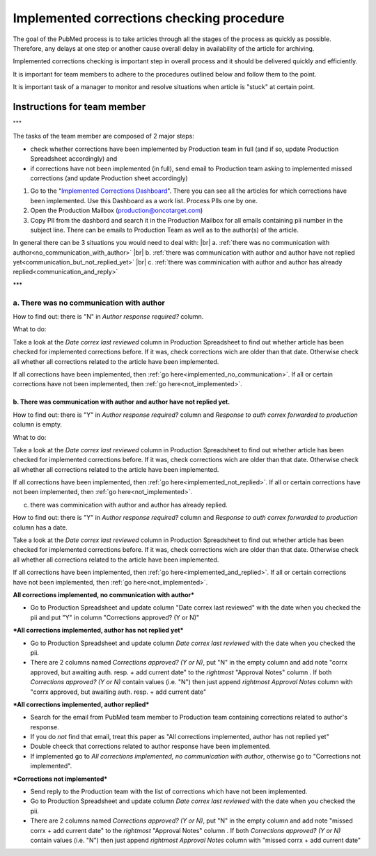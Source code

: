 
==========================================
Implemented corrections checking procedure
==========================================

The goal of the PubMed process is to take articles through all the stages of the process as quickly as possible. Therefore, any delays at one step or another cause overall delay in availability of the article for archiving.

Implemented corrections checking is important step in overall process and it should be delivered quickly and efficiently.

It is important for team members to adhere to the procedures outlined below and follow them to the point.

It is important task of a manager to monitor and resolve situations when article is "stuck" at certain point.

Instructions for team member
============================
   
"""

The tasks of the team member are composed of 2 major steps: 

- check whether corrections have been implemented by Production team in full (and if so, update Production Spreadsheet accordingly) and 
- if corrections have not been implemented (in full), send email to Production team asking to implemented missed corrections (and update Production sheet accordingly)

1. Go to the "`Implemented Corrections Dashboard`_". There you can see all the articles for which corrections have been implemented. Use this Dashboard as a work list. Process PIIs one by one.

2. Open the Production Mailbox (production@oncotarget.com)

3. Copy PII from the dashbord and search it in the Production Mailbox for all emails containing pii number in the subject line. There can be emails to Production Team as well as to the author(s) of the article. 

In general there can be 3 situations you would need to deal with: |br|
a. :ref:`there was no communication with author<no_communication_with_author>` |br|
b. :ref:`there was communication with author and author have not replied yet<communication_but_not_replied_yet>` |br|
c. :ref:`there was comminication with author and author has already replied<communication_and_reply>`

   
***

.. _no_communication_with_author:
a. There was no communication with author
"""""""""""""""""""""""""""""""""""""""""

How to find out: there is "N" in `Author response required?` column.

What to do:

Take a look at the `Date correx last reviewed` column in Production Spreadsheet to find out whether article has been checked for implemented corrections before. If it was, check corrections wich are older than that date. Otherwise check all whether all corrections related to the article have been implemented.

If all corrections have been implemented, then :ref:`go here<implemented_no_communication>`.
If all or certain corrections have not been implemented, then :ref:`go here<not_implemented>`.

.. _communication_but_not_replied_yet: "text"
b. There was communication with author and author have not replied yet.
^^^^^^^^^^^^^^^^^^^^^^^^^^^^^^^^^^^^^^^^^^^^^^^^^^^^^^^^^^^^^^^^^^^^^^^

How to find out: there is "Y" in `Author response required?` column and `Response to auth correx forwarded to production` column is empty.

What to do:

Take a look at the `Date correx last reviewed` column in Production Spreadsheet to find out whether article has been checked for implemented corrections before. If it was, check corrections wich are older than that date. Otherwise check all whether all corrections related to the article have been implemented.

If all corrections have been implemented, then :ref:`go here<implemented_not_replied>`.
If all or certain corrections have not been implemented, then :ref:`go here<not_implemented>`.

.. _communication_and_reply:
c. there was comminication with author and author has already replied.

How to find out: there is "Y" in `Author response required?` column and `Response to auth correx forwarded to production` column has a date.

Take a look at the `Date correx last reviewed` column in Production Spreadsheet to find out whether article has been checked for implemented corrections before. If it was, check corrections wich are older than that date. Otherwise check all whether all corrections related to the article have been implemented.

If all corrections have been implemented, then :ref:`go here<implemented_and_replied>`.
If all or certain corrections have not been implemented, then :ref:`go here<not_implemented>`.

.. _implemented_no_communication:
**All corrections implemented, no communication with author***

- Go to Production Spreadsheet and update column "Date correx last reviewed" with the date when you checked the pii and put "Y" in column "Corrections approved? (Y or N)"

.. _implemented_not_replied:
***All corrections implemented, author has not replied yet***

- Go to Production Spreadsheet and update column `Date correx last reviewed` with the date when you checked the pii.
- There are 2 columns named `Corrections approved? (Y or N)`, put "N" in the empty column and add note "corrx approved, but awaiting auth. resp. + add current date" to the *rightmost* "Approval Notes" column . If both `Corrections approved? (Y or N)` contain values (i.e. "N") then just append *rightmost* `Approval Notes` column with "corrx approved, but awaiting auth. resp. + add current date"

.. _implemented_and_replied:
***All corrections implemented, author replied***

- Search for the email from PubMed team member to Production team containing corrections related to author's response.

- If you do *not* find that email, treat this paper as "All corrections implemented, author has not replied yet"

- Double cheeck that corrections related to author response have been implemented. 

- If implemented go to `All corrections implemented, no communication with author`, otherwise go to "Corrections not implemented".
 
.. _not_implemented:
***Corrections not implemented***

- Send reply to the Production team with the list of corrections which have not been implemented.
- Go to Production Spreadsheet and update column `Date correx last reviewed` with the date when you checked the pii.
- There are 2 columns named `Corrections approved? (Y or N)`, put "N" in the empty column and add note "missed corrx + add current date" to the *rightmost* "Approval Notes" column . If both `Corrections approved? (Y or N)` contain values (i.e. "N") then just append *rightmost* `Approval Notes` column with "missed corrx + add current date"

.. _Implemented Corrections Dashboard: https://docs.google.com/spreadsheets/d/1Wqrf_ysPZFPs4p5B5d-djR5zbaZjoiimxOCMCY1LrHI/edit#gid=199064208


.. |br| raw:: html

   <br />
